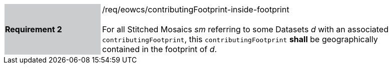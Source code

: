 [#/req/eowcs/contributingFootprint-inside-footprint,reftext='Requirement {counter:requirement_id} /req/eowcs/contributingFootprint-inside-footprint']
[width="90%",cols="2,6"]
|===
|*Requirement {counter:requirement_id}* {set:cellbgcolor:#CACCCE}|/req/eowcs/contributingFootprint-inside-footprint +
 +
For all Stitched Mosaics _sm_ referring to some Datasets _d_ with an associated
`contributingFootprint`, this `contributingFootprint` *shall* be geographically
contained in the footprint of _d_. {set:cellbgcolor:#FFFFFF}
|===

